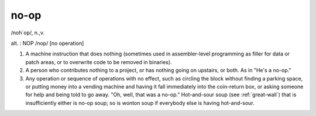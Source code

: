 .. _no-op:

============================================================
no-op
============================================================

/noh´op/, n\.,v\.

alt.
: NOP /nop/ [no operation]

1.
   A machine instruction that does nothing (sometimes used in assembler-level programming as filler for data or patch areas, or to overwrite code to be removed in binaries).

2.
   A person who contributes nothing to a project, or has nothing going on upstairs, or both.
   As in "He's a no-op."

3.
   Any operation or sequence of operations with no effect, such as circling the block without finding a parking space, or putting money into a vending machine and having it fall immediately into the coin-return box, or asking someone for help and being told to go away.
   "Oh, well, that was a no-op."
   Hot-and-sour soup (see :ref:`great-wall`\) that is insufficiently either is no-op soup; so is wonton soup if everybody else is having hot-and-sour.

